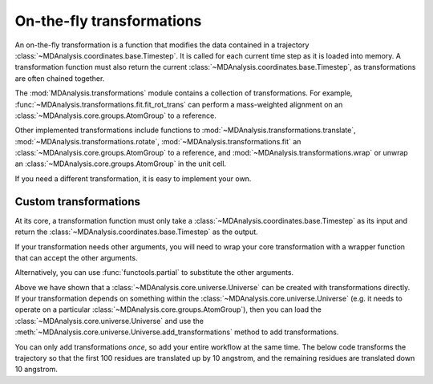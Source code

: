 .. -*- coding: utf-8 -*-
.. _transformations:

On-the-fly transformations
==========================

An on-the-fly transformation is a function that modifies the data contained in a trajectory :class:`~MDAnalysis.coordinates.base.Timestep`. It is called for each current time step as it is loaded into memory. A transformation function must also return the current :class:`~MDAnalysis.coordinates.base.Timestep`, as transformations are often chained together.

The :mod:`MDAnalysis.transformations` module contains a collection of transformations. For example, :func:`~MDAnalysis.transformations.fit.fit_rot_trans` can perform a mass-weighted alignment on an :class:`~MDAnalysis.core.groups.AtomGroup` to a reference.

.. ipython:: python

    from MDAnalysis.transformations import fit

    protein = u.select_atoms('protein')
    align_transform = fit.fit_rot_trans(protein, protein, weights='mass')
    u.trajectory.add_transformations(align_transform)

Other implemented transformations include functions to :mod:`~MDAnalysis.transformations.translate`, :mod:`~MDAnalysis.transformations.rotate`, :mod:`~MDAnalysis.transformations.fit` an :class:`~MDAnalysis.core.groups.AtomGroup` to a reference, and :mod:`~MDAnalysis.transformations.wrap` or unwrap an :class:`~MDAnalysis.core.groups.AtomGroup` in the unit cell. 

If you need a different transformation, it is easy to implement your own.

----------------------
Custom transformations
----------------------

At its core, a transformation function must only take a :class:`~MDAnalysis.coordinates.base.Timestep` as its input and return the :class:`~MDAnalysis.coordinates.base.Timestep` as the output.

.. ipython:: python

    def up_by_2(ts):
        """Translates atoms up by 2 angstrom"""
        ts.positions += np.array([0.0, 0.0, 0.2])
        return ts
    
    u = mda.Universe(PSF, DCD, transformations=[up_by_2])


If your transformation needs other arguments, you will need to wrap your core transformation with a wrapper function that can accept the other arguments.

.. ipython:: python

    def up_by_x(x):
        """Translates atoms up by x angstrom"""
        def wrapped(ts):
            """Handles the actual Timestep"""
            ts.positions += np.array([0.0, 0.0, float(x)])
            return ts
        return wrapped
    
    # load Universe with transformations that move it up by 7 angstrom
    u = mda.Universe(PSF, DCD, transformations=[up_by_x(5), up_by_x(2)])

    
Alternatively, you can use :func:`functools.partial` to substitute the other arguments.

.. ipython:: python

    import functools

    def up_by_x(ts, x):
        ts.positions += np.array([0.0, 0.0, float(x)])
        return x
    
    up_by_5 = functools.partial(up_by_x, x=5)
    u = mda.Universe(PSF, DCD, transformations=[up_by_5])

Above we have shown that a :class:`~MDAnalysis.core.universe.Universe` can be created with transformations directly. If your transformation depends on something within the :class:`~MDAnalysis.core.universe.Universe` (e.g. it needs to operate on a particular :class:`~MDAnalysis.core.groups.AtomGroup`), then you can load the :class:`~MDAnalysis.core.universe.Universe` and use the :meth:`~MDAnalysis.core.universe.Universe.add_transformations` method to add transformations.

You can only add transformations *once*, so add your entire workflow at the same time. The below code transforms the trajectory so that the first 100 residues are translated up by 10 angstrom, and the remaining residues are translated down 10 angstrom.

.. ipython:: python

    def ag_up_by_x(ag, x):
        def wrapped(ts):
            ag.positions += np.array([0.0, 0.0, float(x)])
            return ts
        return wrapped

    u = mda.Universe(PSF, DCD)
    res_to_100 = u.residues[:100].atoms
    res_after_100 = u.residues[100:].atoms

    workflow = [ag_up_by_x(res_to_100, 10),
                ag_up_by_x(res_after_100, -10)]
    u.trajectory.add_transformations(*workflow)
    